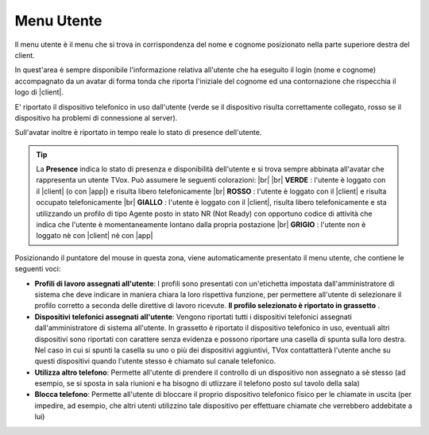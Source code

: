 .. _menuutente:

===========
Menu Utente
===========

Il menu utente è il menu che si trova in corrispondenza del nome e cognome posizionato nella parte superiore destra del client.

.. image:: /images/CLIENT/menu_utente.PNG


In quest'area è sempre disponibile l'informazione relativa all'utente che ha eseguito il login (nome e cognome) accompagnato da un avatar di forma tonda che riporta l'iniziale del cognome ed una contornazione che rispecchia il logo di |client|. 

E\' riportato il dispositivo telefonico in uso dall'utente (verde se il dispositivo risulta correttamente collegato, rosso se il dispositivo ha problemi di connessione al server).

Sull'avatar inoltre è riportato in tempo reale lo stato di presence dell'utente.

.. tip:: La **Presence** indica lo stato di presenza e disponibilità dell'utente e si trova sempre abbinata all'avatar che rappresenta un utente TVox. Può assumere le seguenti colorazioni:  |br| |br| **VERDE** : l'utente è loggato con il |client| (o con |app|) e risulta libero telefonicamente |br| **ROSSO** : l'utente è loggato con il |client| e risulta occupato telefonicamente |br| **GIALLO** : l'utente è loggato con il |client|, risulta libero telefonicamente e sta utilizzando un profilo di tipo Agente posto in stato NR (Not Ready) con opportuno codice di attività che indica che l'utente è momentaneamente lontano dalla propria postazione |br| **GRIGIO** : l'utente non è loggato nè con |client| nè con |app|


Posizionando il puntatore del mouse in questa zona, viene automaticamente presentato il menu utente, che contiene le seguenti voci:

* **Profili di lavoro assegnati all'utente**: I profili sono presentati con un'etichetta impostata dall'amministratore di sistema che deve indicare in maniera chiara la loro rispettiva funzione, per permettere all'utente di selezionare il profilo corretto a seconda delle direttive di lavoro ricevute.  **Il profilo selezionato è riportato in grassetto** .
* **Dispositivi telefonici assegnati all'utente**: Vengono riportati tutti i dispositivi telefonici assegnati dall'amministratore di sistema all'utente. In grassetto è riportato il dispositivo telefonico in uso, eventuali altri dispositivi sono riportati con carattere senza evidenza e possono riportare una casella di spunta sulla loro destra. Nel caso in cui si spunti la casella su uno o più dei dispositivi aggiuntivi, TVox contattatterà l'utente anche su questi dispositivi quando l'utente stesso è chiamato sul canale telefonico.
* **Utilizza altro telefono**: Permette all'utente di prendere il controllo di un dispositivo non assegnato a sè stesso (ad esempio, se si sposta in sala riunioni e ha bisogno di utlizzare il telefono posto sul tavolo della sala)
* **Blocca telefono**: Permette all'utente di bloccare il proprio dispositivo telefonico fisico per le chiamate in uscita (per impedire, ad esempio, che altri utenti utilizzino tale dispositivo per effettuare chiamate che verrebbero addebitate a lui)